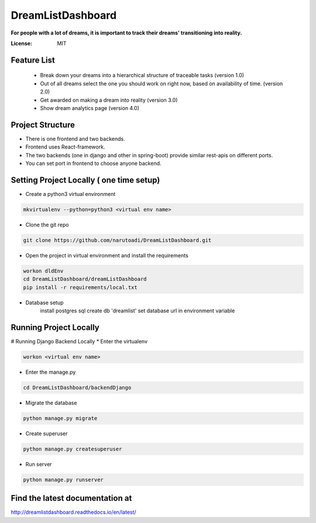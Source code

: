 DreamListDashboard
==================

**For people with a lot of dreams, it is important to track their dreams' transitioning into reality.**

.. image:: https://img.shields.io/badge/built%20with-Cookiecutter%20Django-ff69b4.svg
     :target: https://github.com/pydanny/cookiecutter-django/
     :alt: Built with Cookiecutter Django


:License: MIT

Feature List
------------
 * Break down your dreams into a hierarchical structure of traceable tasks (version 1.0)
 * Out of all dreams select the one you should work on right now, based on availability of time. (version 2.0)
 * Get awarded on making a dream into reality (version 3.0)
 * Show dream analytics page (version 4.0)

Project Structure
-----------------
* There is one frontend and two backends.
* Frontend uses React-framework.
* The two backends (one in django and other in spring-boot) provide similar rest-apis on different ports.
* You can set port in frontend to choose anyone backend.

Setting Project Locally ( one time setup)
-----------------------------------------
* Create a python3 virtual environment

.. code-block::

 mkvirtualenv --python=python3 <virtual env name>

* Clone the git repo

.. code-block::

 git clone https://github.com/narutoadi/DreamListDashboard.git

* Open the project in virtual environment and install the requirements

.. code-block::

 workon dldEnv
 cd DreamListDashboard/dreamListDashboard
 pip install -r requirements/local.txt

* Database setup
    install postgres sql
    create db 'dreamlist'
    set database url in environment variable

.. code-block::
  Windows - set DATABASE_URL=postgres://username:password@127.0.0.1:5432/dreamlist
  Linus/osx - export DATABASE_URL=postgres://username:password@127.0.0.1:5432/dreamlist


Running Project Locally
-----------------------
# Running Django Backend Locally
* Enter the virtualenv

.. code-block::

  workon <virtual env name>

* Enter the manage.py

.. code-block::

  cd DreamListDashboard/backendDjango

* Migrate the database

.. code-block::

    python manage.py migrate

* Create superuser

.. code-block::

    python manage.py createsuperuser

* Run server

.. code-block::

 python manage.py runserver


Find the latest documentation at
--------------------------------
`<http://dreamlistdashboard.readthedocs.io/en/latest/>`_
